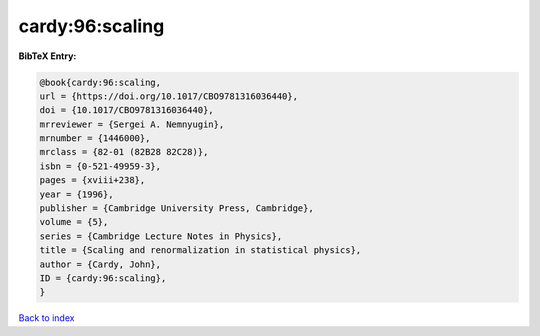 cardy:96:scaling
================

.. :cite:t:`cardy:96:scaling`

.. bibliography:: ../../All.bib

**BibTeX Entry:**

.. code-block:: bibtex

   @book{cardy:96:scaling,
   url = {https://doi.org/10.1017/CBO9781316036440},
   doi = {10.1017/CBO9781316036440},
   mrreviewer = {Sergei A. Nemnyugin},
   mrnumber = {1446000},
   mrclass = {82-01 (82B28 82C28)},
   isbn = {0-521-49959-3},
   pages = {xviii+238},
   year = {1996},
   publisher = {Cambridge University Press, Cambridge},
   volume = {5},
   series = {Cambridge Lecture Notes in Physics},
   title = {Scaling and renormalization in statistical physics},
   author = {Cardy, John},
   ID = {cardy:96:scaling},
   }

`Back to index <../index>`_
